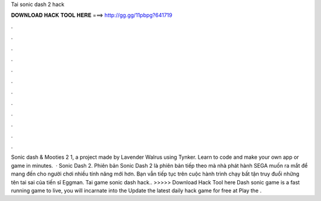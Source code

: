 Tai sonic dash 2 hack

𝐃𝐎𝐖𝐍𝐋𝐎𝐀𝐃 𝐇𝐀𝐂𝐊 𝐓𝐎𝐎𝐋 𝐇𝐄𝐑𝐄 ===> http://gg.gg/11pbpg?641719

.

.

.

.

.

.

.

.

.

.

.

.

Sonic dash & Mooties 2 1, a project made by Lavender Walrus using Tynker. Learn to code and make your own app or game in minutes.  · Sonic Dash 2. Phiên bản Sonic Dash 2 là phiên bản tiếp theo mà nhà phát hành SEGA muốn ra mắt để mang đến cho người chơi nhiều tính năng mới hơn. Bạn vẫn tiếp tục trên cuộc hành trình chạy bất tận truy đuổi những tên tai sai của tiến sĩ Eggman. Tai game sonic dash hack.. >>>>> Download Hack Tool here Dash sonic game is a fast running game to live, you will incarnate into the Update the latest daily hack game for free at  Play the .